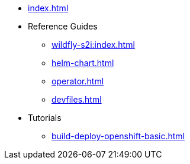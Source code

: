 * xref:index.adoc[]
* Reference Guides
** xref:wildfly-s2i:index.adoc[]
** xref:helm-chart.adoc[]
** xref:operator.adoc[]
** xref:devfiles.adoc[]
* Tutorials
** xref:build-deploy-openshift-basic.adoc[]

